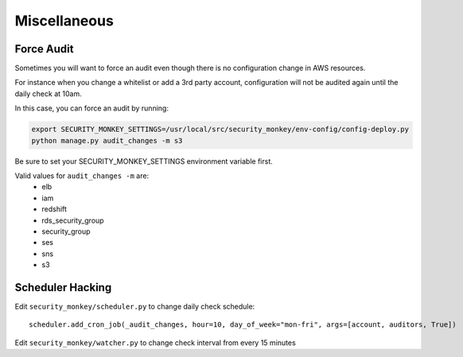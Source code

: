 ==============
Miscellaneous
==============

Force Audit
-----------
Sometimes you will want to force an audit even though there is no configuration 
change in AWS resources.

For instance when you change a whitelist or add a 3rd party account, configuration
will not be audited again until the daily check at 10am.

In this case, you can force an audit by running:

.. code-block:: bash
   
    export SECURITY_MONKEY_SETTINGS=/usr/local/src/security_monkey/env-config/config-deploy.py
    python manage.py audit_changes -m s3

Be sure to set your SECURITY_MONKEY_SETTINGS environment variable first.

Valid values for ``audit_changes -m`` are:
 - elb
 - iam
 - redshift
 - rds_security_group
 - security_group
 - ses
 - sns
 - s3

Scheduler Hacking
-----------------

Edit ``security_monkey/scheduler.py`` to change daily check schedule::

    scheduler.add_cron_job(_audit_changes, hour=10, day_of_week="mon-fri", args=[account, auditors, True])

Edit ``security_monkey/watcher.py`` to change check interval from every 15 minutes


